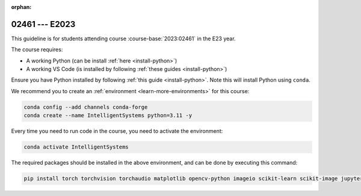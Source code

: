 :orphan:

02461 --- E2023
============================================================================

This guideline is for students attending course :course-base:`2023:02461` in the E23 year.

The course requires:

* A working Python (can be install :ref:`here <install-python>`)
* A working VS Code (is installed by following :ref:`these guides <install-python>`)

Ensure you have Python installed by following :ref:`this guide <install-python>`.
Note this will install Python using ``conda``.

We recommend you to create an :ref:`environment <learn-more-environments>` for this course:

.. code-block:: bash

   conda config --add channels conda-forge
   conda create --name IntelligentSystems python=3.11 -y

Every time you need to run code in the course, you need to activate the environment:

.. code-block:: bash

   conda activate IntelligentSystems

The required packages should be installed in the above environment,
and can be done by executing this command:

.. code-block:: bash

   pip install torch torchvision torchaudio matplotlib opencv-python imageio scikit-learn scikit-image jupyter pygame scipy nltk ipywidgets tqdm

